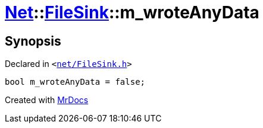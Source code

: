 [#Net-FileSink-m_wroteAnyData]
= xref:Net.adoc[Net]::xref:Net/FileSink.adoc[FileSink]::m&lowbar;wroteAnyData
:relfileprefix: ../../
:mrdocs:


== Synopsis

Declared in `&lt;https://github.com/PrismLauncher/PrismLauncher/blob/develop/launcher/net/FileSink.h#L61[net&sol;FileSink&period;h]&gt;`

[source,cpp,subs="verbatim,replacements,macros,-callouts"]
----
bool m&lowbar;wroteAnyData = false;
----



[.small]#Created with https://www.mrdocs.com[MrDocs]#
